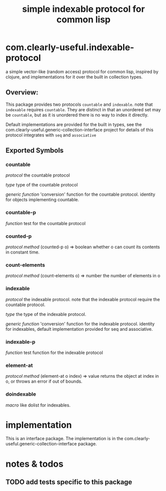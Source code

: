#+TITLE: simple indexable protocol for common lisp

* com.clearly-useful.indexable-protocol

  a simple vector-like (random access) protocol for common lisp,
  inspired by clojure, and implementations for it over the built
  in collection types.
  
**  *Overview*:

    This package provides two protocols =countable= and =indexable=.
    note that =indexable= requires =countable=. They are distinct in
    that an unordered set may be =countable=, but as it is unordered
    there is no way to index it directly.

    Default implementations are provided for the built in types,
    see the com.clearly-useful.generic-collection-interface project
    for details of this protocol integrates with =seq= and =associative=

**  *Exported Symbols*

*** countable
    /protocol/
    the countable protocol

    /type/
    type of the countable protocol

    /generic function/
    'conversion' function for the countable protocol.
    identity for objects implementing countable.

*** countable-p
    /function/
    test for the countable protocol

*** counted-p
    /protocol method/
    (counted-p o) => boolean
    whether o can count its contents in constant time. 

*** count-elements
    /protocol method/
    (count-elements o) => number
    the number of elements in o

*** indexable
    /protocol/
    the indexable protocol. note that the indexable
    protocol require the countable protocol.

    /type/
    the type of the indexable protocol.

    /generic function/
    'conversion' function for the indexable protocol.
    identity for indexables, default implementation
    provided for seq and associative.

*** indexable-p
    /function/
    test function for the indexable protocol

*** element-at
    /protocol method/
    (element-at o index) => value
    returns the object at index in o, or throws
    an error if out of bounds.

*** doindexable
    /macro/
    like dolist for indexables.
    
* implementation

  This is an interface package. The implementation is in the
  com.clearly-useful.generic-collection-interface package.
  
* notes & todos
  
** TODO add tests specific to this package
   
   
